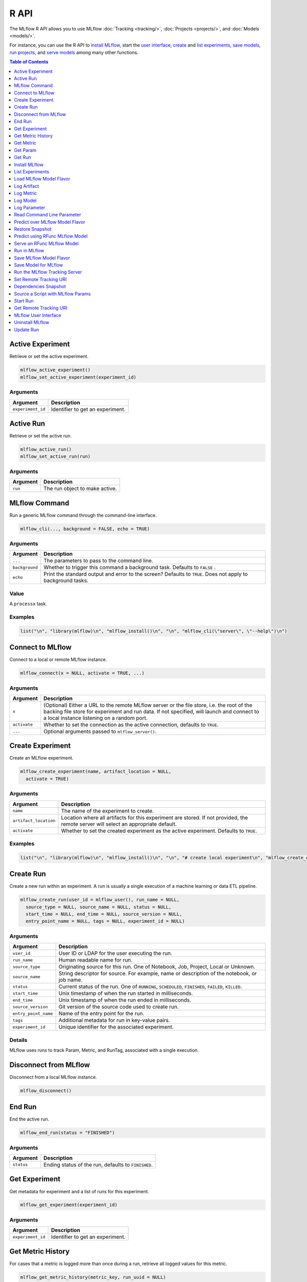 .. _R-api:

========
R API
========

The MLflow R API allows you to use MLflow :doc:`Tracking <tracking/>`, :doc:`Projects <projects/>`, and :doc:`Models <models/>`.

For instance, you can use the R API to `install MLflow`_, start the `user interface <MLflow user interface_>`_, `create <Create Experiment_>`_ and `list experiments`_, `save models <Save Model for MLflow_>`_, `run projects <Run in MLflow_>`_, and `serve models <Serve an RFunc MLflow Model_>`_ among many other functions.

.. contents:: Table of Contents
    :local:
    :depth: 1

Active Experiment
=================

Retrieve or set the active experiment.

.. code:: r

   mlflow_active_experiment()
   mlflow_set_active_experiment(experiment_id)

Arguments
---------

+-------------------+---------------------------------+
| Argument          | Description                     |
+===================+=================================+
| ``experiment_id`` | Identifier to get an experiment.|
+-------------------+---------------------------------+

Active Run
==========

Retrieve or set the active run.

.. code:: r

   mlflow_active_run()
   mlflow_set_active_run(run)

.. _arguments-1:

Arguments
---------

+----------+--------------------------------+
| Argument | Description                    |
+==========+================================+
| ``run``  | The run object to make active. |
+----------+--------------------------------+

MLflow Command
==============

Run a generic MLflow command through the command-line interface.

.. code:: r

   mlflow_cli(..., background = FALSE, echo = TRUE)

.. _arguments-2:

Arguments
---------

+-------------------------------+--------------------------------------+
| Argument                      | Description                          |
+===============================+======================================+
| ``...``                       | The parameters to pass to the        |
|                               | command line.                        |
+-------------------------------+--------------------------------------+
| ``background``                | Whether to trigger this command      |
|                               | a background task. Defaults to       |
|                               | ``FALSE`` .                          |
+-------------------------------+--------------------------------------+
| ``echo``                      | Print the standard output and error  |
|                               | to the screen? Defaults to ``TRUE``. |
|                               | Does not apply to background tasks.  |
+-------------------------------+--------------------------------------+

Value
-----

A ``processx`` task.

Examples
--------

.. code:: r

    list("\n", "library(mlflow)\n", "mlflow_install()\n", "\n", "mlflow_cli(\"server\", \"--help\")\n") 
    

Connect to MLflow
=================

Connect to a local or remote MLflow instance.

.. code:: r

   mlflow_connect(x = NULL, activate = TRUE, ...)

.. _arguments-3:

Arguments
---------

+-------------------------------+--------------------------------------+
| Argument                      | Description                          |
+===============================+======================================+
| ``x``                         | (Optional) Either a URL to the       |
|                               | remote MLflow server or the file     |
|                               | store, i.e. the root of the backing  |
|                               | file store for experiment and run    |
|                               | data. If not specified, will launch  |
|                               | and connect to a local instance      |
|                               | listening on a random port.          |
+-------------------------------+--------------------------------------+
| ``activate``                  | Whether to set the connection as the |
|                               | active connection, defaults to       |
|                               | ``TRUE``.                            |
+-------------------------------+--------------------------------------+
| ``...``                       | Optional arguments passed to         |
|                               | ``mlflow_server()``.                 |
+-------------------------------+--------------------------------------+

Create Experiment
=================

Create an MLflow experiment.

.. code:: r

   mlflow_create_experiment(name, artifact_location = NULL,
     activate = TRUE)

.. _arguments-4:

Arguments
---------

+-------------------------------+--------------------------------------+
| Argument                      | Description                          |
+===============================+======================================+
| ``name``                      | The name of the experiment to        |
|                               | create.                              |
+-------------------------------+--------------------------------------+
| ``artifact_location``         | Location where all artifacts for     |
|                               | this experiment are stored. If not   |
|                               | provided, the remote server will     |
|                               | select an appropriate default.       |
+-------------------------------+--------------------------------------+
| ``activate``                  | Whether to set the created           |
|                               | experiment as the active experiment. |
|                               | Defaults to ``TRUE``.                |
+-------------------------------+--------------------------------------+

.. _examples-1:

Examples
--------

.. code:: r

    list("\n", "library(mlflow)\n", "mlflow_install()\n", "\n", "# create local experiment\n", "mlflow_create_experiment(\"My Experiment\")\n", "\n", "# create experiment in remote MLflow server\n", "mlflow_set_tracking_uri(\"http://tracking-server:5000\")\n", "mlflow_create_experiment(\"My Experiment\")\n") 
    

Create Run
==========

Create a new run within an experiment. A run is usually a single
execution of a machine learning or data ETL pipeline.

.. code:: r

   mlflow_create_run(user_id = mlflow_user(), run_name = NULL,
     source_type = NULL, source_name = NULL, status = NULL,
     start_time = NULL, end_time = NULL, source_version = NULL,
     entry_point_name = NULL, tags = NULL, experiment_id = NULL)

.. _arguments-5:

Arguments
---------

+-------------------------------+--------------------------------------+
| Argument                      | Description                          |
+===============================+======================================+
| ``user_id``                   | User ID or LDAP for the user         |
|                               | executing the run.                   |
+-------------------------------+--------------------------------------+
| ``run_name``                  | Human readable name for run.         |
+-------------------------------+--------------------------------------+
| ``source_type``               | Originating source for this run. One |
|                               | of Notebook, Job, Project, Local or  |
|                               | Unknown.                             |
+-------------------------------+--------------------------------------+
| ``source_name``               | String descriptor for source. For    |
|                               | example, name or description of the  |
|                               | notebook, or job name.               |
+-------------------------------+--------------------------------------+
| ``status``                    | Current status of the run. One of    |
|                               | ``RUNNING``, ``SCHEDULED``,          |
|                               | ``FINISHED``, ``FAILED``, ``KILLED``.|
+-------------------------------+--------------------------------------+
| ``start_time``                | Unix timestamp of when the run       |
|                               | started in milliseconds.             |
+-------------------------------+--------------------------------------+
| ``end_time``                  | Unix timestamp of when the run ended |
|                               | in milliseconds.                     |
+-------------------------------+--------------------------------------+
| ``source_version``            | Git version of the source code used  |
|                               | to create run.                       |
+-------------------------------+--------------------------------------+
| ``entry_point_name``          | Name of the entry point for the run. |
+-------------------------------+--------------------------------------+
| ``tags``                      | Additional metadata for run in       |
|                               | key-value pairs.                     |
+-------------------------------+--------------------------------------+
| ``experiment_id``             | Unique identifier for the associated |
|                               | experiment.                          |
+-------------------------------+--------------------------------------+

Details
-------

MLflow uses runs to track Param, Metric, and RunTag, associated with a
single execution.

Disconnect from MLflow
======================

Disconnect from a local MLflow instance.

.. code:: r

   mlflow_disconnect()

End Run
=======

End the active run.

.. code:: r

   mlflow_end_run(status = "FINISHED")

.. _arguments-6:

Arguments
---------

+------------+-----------------------------------------------------+
| Argument   | Description                                         |
+============+=====================================================+
| ``status`` | Ending status of the run, defaults to ``FINISHED``. |
+------------+-----------------------------------------------------+

Get Experiment
==============

Get metadata for experiment and a list of runs for this experiment.

.. code:: r

   mlflow_get_experiment(experiment_id)

.. _arguments-7:

Arguments
---------

+-------------------+---------------------------------+
| Argument          | Description                     |
+===================+=================================+
| ``experiment_id`` | Identifier to get an experiment.|
+-------------------+---------------------------------+

Get Metric History
==================

For cases that a metric is logged more than once during a run, retrieve all logged values for this metric.

.. code:: r

   mlflow_get_metric_history(metric_key, run_uuid = NULL)

.. _arguments-8:

Arguments
---------

+----------------+-----------------------------------------------------+
| Argument       | Description                                         |
+================+=====================================================+
| ``metric_key`` | Name of the metric.                                 |
+----------------+-----------------------------------------------------+
| ``run_uuid``   | Unique ID for the run for which metric is recorded. |
+----------------+-----------------------------------------------------+

Get Metric
==========

Get the logged value for a metric during a run. For a run,
if this metric is logged more than once, this API retrieves only the
last value logged.

.. code:: r

   mlflow_get_metric(metric_key, run_uuid = NULL)

.. _arguments-9:

Arguments
---------

+----------------+-----------------------------------------------------+
| Argument       | Description                                         |
+================+=====================================================+
| ``metric_key`` | Name of the metric.                                 |
+----------------+-----------------------------------------------------+
| ``run_uuid``   | Unique ID for the run for which metric is recorded. |
+----------------+-----------------------------------------------------+

Get Param
=========

Get a param value.

.. code:: r

   mlflow_get_param(param_name, run_uuid = NULL)

.. _arguments-10:

Arguments
---------

+----------------+-------------------------------------------------------+
| Argument       | Description                                           |
+================+=======================================================+
| ``param_name`` | Name of the param. This field is required.            |
+----------------+-------------------------------------------------------+
| ``run_uuid``   | ID of the run from which to retrieve the param value. |
+----------------+-------------------------------------------------------+

.. _value-1:

Value
-----

The param value as a named list.

Get Run
=======

Get metadata, params, tags, and metrics for run. Only last logged value
for each metric is returned.

.. code:: r

   mlflow_get_run(run_uuid)

.. _arguments-11:

Arguments
---------

+--------------+------------------------+
| Argument     | Description            |
+==============+========================+
| ``run_uuid`` | Unique ID for the run. |
+--------------+------------------------+

Install MLflow
==============

Installs MLflow for individual use.

.. code:: r

   mlflow_install()

.. _details-1:

Details
-------

MLflow requires Python and Conda to be installed, see
https://www.python.org/getit/ and
https://conda.io/docs/installation.html .

.. _examples-2:

Examples
--------

.. code:: r

    list("\n", "library(mlflow)\n", "mlflow_install()\n") 
    

List Experiments
================

Retrieve MLflow experiments as a data frame.

.. code:: r

   mlflow_list_experiments()

.. _examples-3:

Examples
--------

.. code:: r

    list("\n", "library(mlflow)\n", "mlflow_install()\n", "\n", "# list local experiments\n", "mlflow_list_experiments()\n", "\n", "# list experiments in remote MLflow server\n", "mlflow_set_tracking_uri(\"http://tracking-server:5000\")\n", "mlflow_list_experiments()\n") 
    

Load MLflow Model Flavor
========================

Load an MLflow model flavor, to be used by package authors to extend
the supported MLflow models.

.. code:: r

   mlflow_load_flavor(flavor_path)

.. _arguments-12:

Arguments
---------

+-----------------------------------+-----------------------------------+
| Argument                          | Description                       |
+===================================+===================================+
| ``flavor_path``                   | The path to the MLflow model      |
|                                   | wrapped in the correct class.     |
+-----------------------------------+-----------------------------------+

Log Artifact
============

Log an specific file or directory as an artifact.

.. code:: r

   mlflow_log_artifact(path, artifact_path = NULL, run_uuid = NULL)

.. _arguments-13:

Arguments
---------

+-------------------+-------------------------------------------------+
| Argument          | Description                                     |
+===================+=================================================+
| ``path``          | The file or directory to log as an artifact.    |
+-------------------+-------------------------------------------------+
| ``artifact_path`` | Destination path within the run's artifact URI. |
+-------------------+-------------------------------------------------+
| ``run_uuid``      | The run associated with this artifact.          |
+-------------------+-------------------------------------------------+

.. _details-2:

Details
-------

When logging to Amazon S3, ensure that the user has a proper policy
attach to it, for instance:

\`\`

Additionally, at least the ``AWS_ACCESS_KEY_ID`` and
``AWS_SECRET_ACCESS_KEY`` environment variables must be set to the
corresponding key and secrets provided by Amazon IAM.

Log Metric
==========

Log a metric for a run. Metrics key-value pair that record a
single float measure. During a single execution of a run, a particular
metric can be logged several times. Backend will keep track of
historical values along with timestamps.

.. code:: r

   mlflow_log_metric(key, value, timestamp = NULL, run_uuid = NULL)

.. _arguments-14:

Arguments
---------

+-----------------------------------+-----------------------------------+
| Argument                          | Description                       |
+===================================+===================================+
| ``key``                           | Name of the metric.               |
+-----------------------------------+-----------------------------------+
| ``value``                         | Float value for the metric being  |
|                                   | logged.                           |
+-----------------------------------+-----------------------------------+
| ``timestamp``                     | Unix timestamp in milliseconds at |
|                                   | the time metric was logged.       |
+-----------------------------------+-----------------------------------+
| ``run_uuid``                      | Unique ID for the run.            |
+-----------------------------------+-----------------------------------+

Log Model
=========

Logs a model in the given run. Similar to ``mlflow_save_model()`` but
stores model as an artifact within the active run.

.. code:: r

   mlflow_log_model(fn, artifact_path, run_uuid = NULL)

.. _arguments-15:

Arguments
---------

+-------------------------------+--------------------------------------+
| Argument                      | Description                          |
+===============================+======================================+
| ``fn``                        | The serving function that will       |
|                               | perform a prediction.                |
+-------------------------------+--------------------------------------+
| ``artifact_path``             | Destination path where this MLflow   |
|                               | compatible model will be saved.      |
+-------------------------------+--------------------------------------+
| ``run_uuid``                  | The run associated with the model to |
|                               | be logged.                           |
+-------------------------------+--------------------------------------+

Log Parameter
=============

API to log a parameter used for this run. Examples are parameters and
hyperparameters used for ML training, or constant dates and values used in
an ETL pipeline. A params is a STRING key-value pair. For a run, a
single parameter is allowed to be logged only once.

.. code:: r

   mlflow_log_param(key, value, run_uuid = NULL)

.. _arguments-16:

Arguments
---------

+--------------+--------------------------------------------------------+
| Argument     | Description                                            |
+==============+========================================================+
| ``key``      | Name of the parameter.                                 |
+--------------+--------------------------------------------------------+
| ``value``    | String value of the parameter.                         |
+--------------+--------------------------------------------------------+
| ``run_uuid`` | Unique ID for the run for which parameter is recorded. |
+--------------+--------------------------------------------------------+

Read Command Line Parameter
===========================

Read a command-line parameter.

.. code:: r

   mlflow_param(name, default = NULL, type = NULL, description = NULL)

.. _arguments-17:

Arguments
---------

+-------------------------------+--------------------------------------+
| Argument                      | Description                          |
+===============================+======================================+
| ``name``                      | The name for this parameter.         |
+-------------------------------+--------------------------------------+
| ``default``                   | The default value for this           |
|                               | parameter.                           |
+-------------------------------+--------------------------------------+
| ``type``                      | Type of this parameter. Required if  |
|                               | ``default`` is not set. If           |
|                               | specified, must be one of “numeric”, |
|                               | “integer”, or “string”.              |
+-------------------------------+--------------------------------------+
| ``description``               | Optional description for this        |
|                               | parameter.                           |
+-------------------------------+--------------------------------------+

Predict over MLflow Model Flavor
================================

Performs prediction over a model loaded using ``mlflow_load_model()`` ,
to be used by package authors to extend the supported MLflow models.

.. code:: r

   mlflow_predict_flavor(model, data)

.. _arguments-18:

Arguments
---------

+-----------+----------------------------------+
| Argument  | Description                      |
+===========+==================================+
| ``model`` | The loaded MLflow model flavor.  |
+-----------+----------------------------------+
| ``data``  | A data frame to perform scoring. |
+-----------+----------------------------------+

Restore Snapshot
================

Restore a snapshot of all dependencies required to run the files in the
current directory.

.. code:: r

   mlflow_restore_snapshot()

Predict using RFunc MLflow Model
================================

Predict using an RFunc MLflow Model from a file or data frame.

.. code:: r

   mlflow_rfunc_predict(model_path, run_uuid = NULL, input_path = NULL,
     output_path = NULL, data = NULL, restore = FALSE)

.. _arguments-19:

Arguments
---------

+-------------------------------+--------------------------------------+
| Argument                      | Description                          |
+===============================+======================================+
| ``model_path``                | The path to the MLflow model, as a   |
|                               | string.                              |
+-------------------------------+--------------------------------------+
| ``run_uuid``                  | Run ID of run to grab the model      |
|                               | from.                                |
+-------------------------------+--------------------------------------+
| ``input_path``                | Path to ``JSON`` or ``CSV`` file to  |
|                               | be used for prediction.              |
+-------------------------------+--------------------------------------+
| ``output_path``               | ``JSON`` or ``CSV`` file where the   |
|                               | prediction will be written to.       |
+-------------------------------+--------------------------------------+
| ``data``                      | Data frame to be scored. This can be |
|                               | utilized for testing purposes and    |
|                               | can only be specified when           |
|                               | ``input_path`` is not specified.     |
+-------------------------------+--------------------------------------+
| ``restore``                   | Whether ``mlflow_restore_snapshot()``|
|                               | should be called before serving.     |
+-------------------------------+--------------------------------------+

.. _examples-4:

Examples
--------

.. code:: r

    list("\n", "library(mlflow)\n", "\n", "# save simple model which roundtrips data as prediction\n", "mlflow_save_model(function(df) df, \"mlflow_roundtrip\")\n", "\n", "# save data as json\n", "jsonlite::write_json(iris, \"iris.json\")\n", "\n", "# predict existing model from json data\n", "mlflow_rfunc_predict(\"mlflow_roundtrip\", \"iris.json\")\n") 
    

Serve an RFunc MLflow Model
===========================

Serve an RFunc MLflow Model as a local web API under
http://localhost:8090.

.. code:: r

   mlflow_rfunc_serve(model_path, run_uuid = NULL, host = "127.0.0.1",
     port = 8090, daemonized = FALSE, browse = !daemonized,
     restore = FALSE)

.. _arguments-20:

Arguments
---------

+-------------------------------+--------------------------------------+
| Argument                      | Description                          |
+===============================+======================================+
| ``model_path``                | The path to the MLflow model, as a   |
|                               | string.                              |
+-------------------------------+--------------------------------------+
| ``run_uuid``                  | ID of run to grab the model from.    |
+-------------------------------+--------------------------------------+
| ``host``                      | Address to use to serve model, as a  |
|                               | string.                              |
+-------------------------------+--------------------------------------+
| ``port``                      | Port to use to serve model, as       |
|                               | numeric.                             |
+-------------------------------+--------------------------------------+
| ``daemonized``                | Makes ``httpuv`` server daemonized so|
|                               | R interactive sessions are not       |
|                               | blocked to handle requests. To       |
|                               | terminate a daemonized server, call  |
|                               | ``httpuv::stopDaemonizedServer()``   |
|                               | with the handle returned from this   |
|                               | call.                                |
+-------------------------------+--------------------------------------+
| ``browse``                    | Launch browser with serving landing  |
|                               | page?                                |
+-------------------------------+--------------------------------------+
| ``restore``                   | Whether ``mlflow_restore_snapshot()``|
|                               | should be called before serving.     |
+-------------------------------+--------------------------------------+

.. _examples-5:

Examples
--------

.. code:: r

    list("\n", "library(mlflow)\n", "\n", "# save simple model with constant prediction\n", "mlflow_save_model(function(df) 1, \"mlflow_constant\")\n", "\n", "# serve an existing model over a web interface\n", "mlflow_rfunc_serve(\"mlflow_constant\")\n", "\n", "# request prediction from server\n", "httr::POST(\"http://127.0.0.1:8090/predict/\")\n") 

Run in MLflow
=============

Wrapper for ``mlflow run``.

.. code:: r

   mlflow_run(uri = ".", entry_point = NULL, version = NULL,
     param_list = NULL, experiment_id = NULL, mode = NULL,
     cluster_spec = NULL, git_username = NULL, git_password = NULL,
     no_conda = FALSE, storage_dir = NULL)

.. _arguments-21:

Arguments
---------

+-------------------------------+--------------------------------------+
| Argument                      | Description                          |
+===============================+======================================+
| ``uri``                       | A directory containing modeling      |
|                               | scripts, defaults to the current     |
|                               | directory.                           |
+-------------------------------+--------------------------------------+
| ``entry_point``               | Entry point within project, defaults |
|                               | to ``main`` if not specified.        |
+-------------------------------+--------------------------------------+
| ``version``                   | Version of the project to run, as a  |
|                               | Git commit reference for Git         |
|                               | projects.                            |
+-------------------------------+--------------------------------------+
| ``param_list``                | A list of parameters.                |
+-------------------------------+--------------------------------------+
| ``experiment_id``             | ID of the experiment under which to  |
|                               | launch the run.                      |
+-------------------------------+--------------------------------------+
| ``mode``                      | Execution mode to use for run.       |
+-------------------------------+--------------------------------------+
| ``cluster_spec``              | Path to JSON file describing the     |
|                               | cluster to use when launching a run  |
|                               | on Databricks.                       |
+-------------------------------+--------------------------------------+
| ``git_username``              | Username for HTTP(S) Git             |
|                               | authentication.                      |
+-------------------------------+--------------------------------------+
| ``git_password``              | Password for HTTP(S) Git             |
|                               | authentication.                      |
+-------------------------------+--------------------------------------+
| ``no_conda``                  | If specified, assume that MLflow is  |
|                               | running within a Conda environment   |
|                               | with the necessary dependencies for  |
|                               | the current project instead of       |
|                               | attempting to create a new Conda     |
|                               | environment. Valid only if running   |
|                               | locally.                             |
+-------------------------------+--------------------------------------+
| ``storage_dir``               | Valid only when ``mode`` is local.   |
|                               | MLflow downloads artifacts from      |
|                               | distributed URIs passed to           |
|                               | parameters of type ``path`` to       |
|                               | subdirectories of ``storage_dir``.   |
+-------------------------------+--------------------------------------+

.. _value-2:

Value
-----

The run associated with this run.

Save MLflow Model Flavor
========================

Saves model in MLflow’s flavor, to be used by package authors to extend
the supported MLflow models.

.. code:: r

   mlflow_save_flavor(x, path = "model")

.. _arguments-22:

Arguments
---------

+-----------------------------------+-----------------------------------+
| Argument                          | Description                       |
+===================================+===================================+
| ``x``                             | The serving function or model     |
|                                   | that will perform a prediction.   |
+-----------------------------------+-----------------------------------+
| ``path``                          | Destination path where this       |
|                                   | MLflow compatible model will be   |
|                                   | saved.                            |
+-----------------------------------+-----------------------------------+

.. _value-3:

Value
-----

This funciton must return a list of flavors that conform to the MLmodel
specification.

Save Model for MLflow
=====================

Save a model in MLflow format that can later be used for prediction and
serving.

.. code:: r

   mlflow_save_model(x, path = "model", dependencies = NULL)

.. _arguments-23:

Arguments
---------

+-------------------------------+--------------------------------------+
| Argument                      | Description                          |
+===============================+======================================+
| ``x``                         | The serving function or model that   |
|                               | will perform a prediction.           |
+-------------------------------+--------------------------------------+
| ``path``                      | Destination path where this MLflow   |
|                               | compatible model will be saved.      |
+-------------------------------+--------------------------------------+
| ``dependencies``              | Optional vector of paths to          |
|                               | dependency files to include in the   |
|                               | model, as in ``r-dependencies.txt``  |
|                               | or ``conda.yaml`` .                  |
+-------------------------------+--------------------------------------+

Run the MLflow Tracking Server
==============================

Wrapper for ``mlflow server``.

.. code:: r

   mlflow_server(file_store = "mlruns", default_artifact_root = NULL,
     host = "127.0.0.1", port = 5000, workers = 4,
     static_prefix = NULL)

.. _arguments-24:

Arguments
---------

+-------------------------------+--------------------------------------+
| Argument                      | Description                          |
+===============================+======================================+
| ``file_store``                | The root of the backing file store   |
|                               | for experiment and run data.         |
+-------------------------------+--------------------------------------+
| ``default_artifact_root``     | Local or S3 URI to store artifacts   |
|                               | in, for newly created experiments.   |
+-------------------------------+--------------------------------------+
| ``host``                      | The network address to listen on     |
|                               | (default: 127.0.0.1).                |
+-------------------------------+--------------------------------------+
| ``port``                      | The port to listen on (default:      |
|                               | 5000).                               |
+-------------------------------+--------------------------------------+
| ``workers``                   | Number of gunicorn worker processes  |
|                               | to handle requests (default: 4).     |
+-------------------------------+--------------------------------------+
| ``static_prefix``             | A prefix that will be prepended to   |
|                               | the path of all static paths.        |
+-------------------------------+--------------------------------------+

Set Remote Tracking URI
=======================

Specify the URI to the remote MLflow server that will be used to track
experiments.

.. code:: r

   mlflow_set_tracking_uri(uri)

.. _arguments-25:

Arguments
---------

+----------+--------------------------------------+
| Argument | Description                          |
+==========+======================================+
| ``uri``  | The URI to the remote MLflow server. |
+----------+--------------------------------------+

Dependencies Snapshot
=====================

Create a snapshot of all dependencies required to run the files in the
current directory.

.. code:: r

   mlflow_snapshot()

Source a Script with MLflow Params
==================================

This function should not be used interactively. It is designed to be
called via ``Rscript`` from the terminal or through the MLflow CLI.

.. code:: r

   mlflow_source(uri)

.. _arguments-26:

Arguments
---------

+----------+----------------------------------------------------------+
| Argument | Description                                              |
+==========+==========================================================+
| ``uri``  | Path to an R script. Can be a quoted or unquoted string. |
+----------+----------------------------------------------------------+

Start Run
=========

Start a new run within an experiment, should be used within a ``with``
block.

.. code:: r

   mlflow_start_run(run_uuid = NULL, experiment_id = NULL,
     source_name = NULL, source_version = NULL, entry_point_name = NULL,
     source_type = "LOCAL")

.. _arguments-27:

Arguments
---------

+-------------------------------+--------------------------------------+
| Argument                      | Description                          |
+===============================+======================================+
| ``run_uuid``                  | If specified, get the run with the   |
|                               | specified UUID and log metrics and   |
|                               | params under that run. The run’s end |
|                               | time is unset and its status is set  |
|                               | to running, but the run’s other      |
|                               | attributes remain unchanged.         |
+-------------------------------+--------------------------------------+
| ``experiment_id``             | Used only when ``run_uuid`` is       |
|                               | unspecified. ID of the experiment    |
|                               | under which to create the current    |
|                               | run. If unspecified, the run is      |
|                               | created under a new experiment with  |
|                               | a randomly generated name.           |
+-------------------------------+--------------------------------------+
| ``source_name``               | Name of the source file or URI of    |
|                               | the project to be associated with    |
|                               | the run. Defaults to the current     |
|                               | file if none provided.               |
+-------------------------------+--------------------------------------+
| ``source_version``            | Optional Git commit hash to          |
|                               | associate with the run.              |
+-------------------------------+--------------------------------------+
| ``entry_point_name``          | Optional name of the entry point for |
|                               | to the current run.                  |
+-------------------------------+--------------------------------------+
| ``source_type``               | Integer enum value describing the    |
|                               | type of the run ("local", "project", |
|                               | etc.).                               |
+-------------------------------+--------------------------------------+

.. _examples-6:

Examples
--------

.. code:: r

    list("\n", "with(mlflow_start_run(), {\n", "  mlflow_log(\"test\", 10)\n", "})\n") 
    

Get Remote Tracking URI
=======================

Get Remote Tracking URI

.. code:: r

   mlflow_tracking_uri()

MLflow User Interface
=====================

Launch the MLflow user interface.

.. code:: r

   mlflow_ui(x, ...)

.. _arguments-28:

Arguments
---------

+-------------------------------+--------------------------------------+
| Argument                      | Description                          |
+===============================+======================================+
| ``x``                         | If specified, can be either an       |
|                               | ``mlflow_connection`` object or a    |
|                               | string specifying the file store,    |
|                               | i.e. the root of the backing file    |
|                               | store for experiment and run data.   |
+-------------------------------+--------------------------------------+
| ``...``                       | Optional arguments passed to         |
|                               | ``mlflow_server()`` when ``x`` is a  |
|                               | path to a file store.                |
+-------------------------------+--------------------------------------+

.. _examples-7:

Examples
--------

.. code:: r

    list("\n", "library(mlflow)\n", "mlflow_install()\n", "\n", "# launch mlflow ui locally\n", "mlflow_ui()\n", "\n", "# launch mlflow ui for existing mlflow server\n", "mlflow_set_tracking_uri(\"http://tracking-server:5000\")\n", "mlflow_ui()\n") 
    

Uninstall MLflow
================

Uninstall MLflow by removing the Conda environment.

.. code:: r

   mlflow_uninstall()

.. _examples-8:

Examples
--------

.. code:: r

    list("\n", "library(mlflow)\n", "mlflow_install()\n", "mlflow_uninstall()\n") 
    

Update Run
==========

Update Run

.. code:: r

   mlflow_update_run(status = c("FINISHED", "SCHEDULED", "FAILED",
     "KILLED"), end_time = NULL, run_uuid = NULL)

.. _arguments-29:

Arguments
---------

+--------------+-------------------------------------------------------+
| Argument     | Description                                           |
+==============+=======================================================+
| ``status``   | Updated status of the run. Defaults to ``FINISHED``.  |
+--------------+-------------------------------------------------------+
| ``end_time`` | Unix timestamp of when the run ended in milliseconds. |
+--------------+-------------------------------------------------------+
| ``run_uuid`` | Unique identifier for the run.                        |
+--------------+-------------------------------------------------------+
